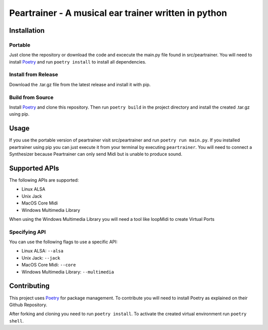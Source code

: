 =======================================================
 Peartrainer - A musical ear trainer written in python
=======================================================

Installation
============

Portable
--------

Just clone the repository or download the code and excecute the main.py
file found in src/peartrainer. You will need to install `Poetry <https://github.com/python-poetry/poetry>`__ and run ``poetry install`` to install all dependencies.

Install from Release
--------------------

Download the .tar.gz file from the latest release and install it with pip.

Build from Source
-----------------

Install `Poetry <https://github.com/python-poetry/poetry>`__ and clone this repository.
Then run ``poetry build`` in the project directory and install the created .tar.gz using pip.

Usage
=====

If you use the portable version of peartrainer visit src/peartrainer and run ``poetry run main.py``.
If you installed peartrainer using pip you can just execute it from your terminal by executing ``peartrainer``.
You will need to connect a Synthesizer because Peartrainer can only send
Midi but is unable to produce sound.



Supported APIs
==============

The following APIs are supported:

-  Linux ALSA
-  Unix Jack
-  MacOS Core Midi
-  Windows Multimedia Library

When using the Windows Multimedia Library you will need a tool like
loopMidi to create Virtual Ports

Specifying API
--------------

You can use the following flags to use a specific API:

-  Linux ALSA: ``--alsa``
-  Unix Jack: ``--jack``
-  MacOS Core Midi: ``--core``
-  Windows Multimedia Library: ``--multimedia``

Contributing
============

This project uses `Poetry <https://github.com/python-poetry/poetry>`__
for package management. To contribute you will need to install Poetry as
explained on their Github Repository.

After forking and cloning you need to run ``poetry install``. To
activate the created virtual environment run ``poetry shell``.
